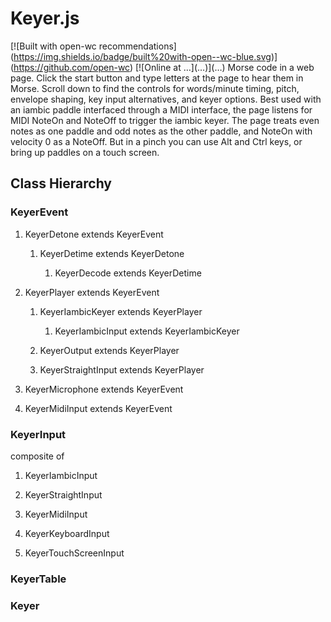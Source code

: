 * Keyer.js
[![Built with open-wc recommendations](https://img.shields.io/badge/built%20with-open--wc-blue.svg)](https://github.com/open-wc)
[![Online at ...](...)](...)
Morse code in a web page.  
Click the start button and type letters at the page to hear them in Morse.
Scroll down to find the controls for words/minute timing, pitch, envelope shaping, key input alternatives, and keyer options.
Best used with an iambic paddle interfaced through a MIDI interface, the page listens for MIDI NoteOn and NoteOff to trigger the iambic keyer.
The page treats even notes as one paddle and odd notes as the other paddle, and NoteOn with velocity 0 as a NoteOff.
But in a pinch you can use Alt and Ctrl keys, or bring up paddles on a touch screen.

** Class Hierarchy
*** KeyerEvent
**** KeyerDetone extends KeyerEvent
***** KeyerDetime extends KeyerDetone
****** KeyerDecode extends KeyerDetime
**** KeyerPlayer extends KeyerEvent
***** KeyerIambicKeyer extends KeyerPlayer
****** KeyerIambicInput extends KeyerIambicKeyer
***** KeyerOutput extends KeyerPlayer
***** KeyerStraightInput extends KeyerPlayer
**** KeyerMicrophone extends KeyerEvent
**** KeyerMidiInput extends KeyerEvent
*** KeyerInput
    composite of
**** KeyerIambicInput
**** KeyerStraightInput
**** KeyerMidiInput
**** KeyerKeyboardInput
**** KeyerTouchScreenInput
*** KeyerTable
*** Keyer


